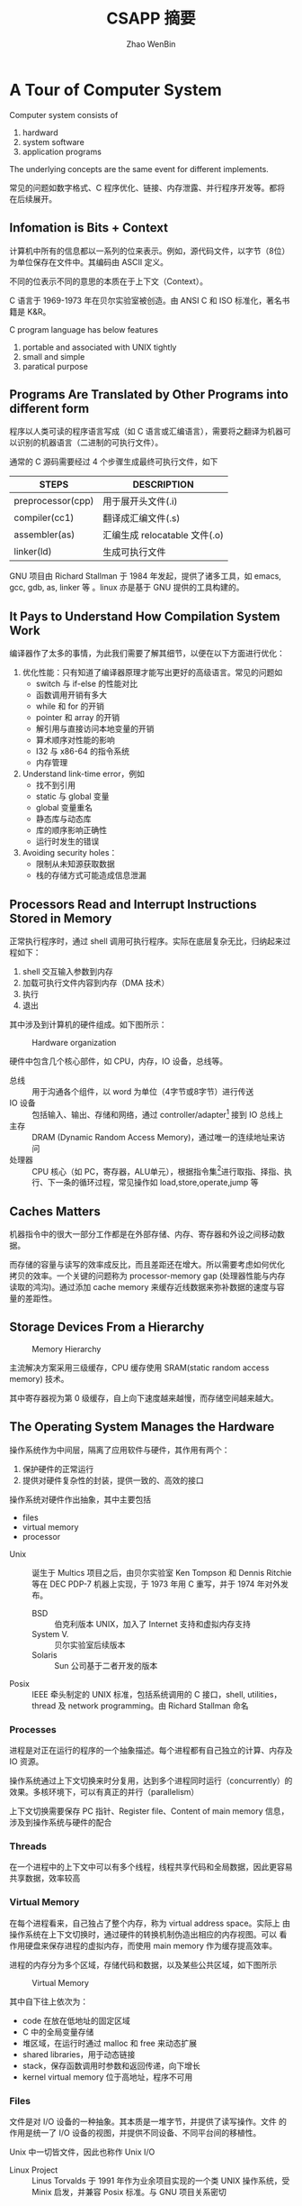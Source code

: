 #+TITLE: CSAPP 摘要
#+AUTHOR: Zhao WenBin
#+STATUS: 55/1078
#+OPTIONS: toc:2 H:4
#+HTML_HEAD: <link rel="stylesheet" type="text/css" href="style.css">

* A Tour of Computer System

Computer system consists of
1. hardward
2. system software
3. application programs

The underlying concepts are the same event for different implements.

常见的问题如数字格式、C 程序优化、链接、内存泄露、并行程序开发等。都将在后续展开。

** Infomation is Bits + Context

计算机中所有的信息都以一系列的位来表示。例如，源代码文件，以字节（8位）为单位保存在文件中。其编码由 ASCII 定义。

不同的位表示不同的意思的本质在于上下文（Context）。


#+BEGIN_aside
C 语言于 1969-1973 年在贝尔实验室被创造。由 ANSI C 和 ISO 标准化，著名书籍是 K&R。

C program language has below features
1. portable and associated with UNIX tightly
2. small and simple
3. paratical purpose
#+END_aside

** Programs Are Translated by Other Programs into different form

程序以人类可读的程序语言写成（如 C 语言或汇编语言），需要将之翻译为机器可以识别的机器语言（二进制的可执行文件）。

通常的 C 源码需要经过 4 个步骤生成最终可执行文件，如下

| STEPS             | DESCRIPTION                   |
|-------------------+-------------------------------|
| preprocessor(cpp) | 用于展开头文件(.i)            |
| compiler(cc1)     | 翻译成汇编文件(.s)            |
| assembler(as)     | 汇编生成 relocatable 文件(.o) |
| linker(ld)        | 生成可执行文件                |

#+BEGIN_aside
GNU 项目由 Richard Stallman 于 1984 年发起，提供了诸多工具，如 emacs, gcc, gdb, as, linker 等 。linux 亦是基于 GNU 提供的工具构建的。
#+END_aside


** It Pays to Understand How Compilation System Work

编译器作了太多的事情，为此我们需要了解其细节，以便在以下方面进行优化：

1. 优化性能：只有知道了编译器原理才能写出更好的高级语言。常见的问题如
   - switch 与 if-else 的性能对比
   - 函数调用开销有多大
   - while 和 for 的开销
   - pointer 和 array 的开销
   - 解引用与直接访问本地变量的开销
   - 算术顺序对性能的影响
   - I32 与 x86-64 的指令系统
   - 内存管理
2. Understand link-time error，例如
   - 找不到引用
   - static 与 global 变量
   - global 变量重名
   - 静态库与动态库
   - 库的顺序影响正确性
   - 运行时发生的错误
3. Avoiding security holes：
   - 限制从未知源获取数据
   - 栈的存储方式可能造成信息泄漏

** Processors Read and Interrupt Instructions Stored in Memory

正常执行程序时，通过 shell 调用可执行程序。实际在底层复杂无比，归纳起来过程如下：

1. shell 交互输入参数到内存
2. 加载可执行文件内容到内存（DMA 技术）
3. 执行
4. 退出 

其中涉及到计算机的硬件组成。如下图所示：

#+CAPTION: Hardware organization
[[./img/hardware-org.png]]

硬件中包含几个核心部件，如 CPU，内存，IO 设备，总线等。

- 总线 :: 用于沟通各个组件，以 word 为单位（4字节或8字节）进行传送
- IO 设备 :: 包括输入、输出、存储和网络，通过 controller/adapter[fn:1] 接到 IO 总线上
- 主存 :: DRAM (Dynamic Random Access Memory)，通过唯一的连续地址来访问
- 处理器 :: CPU 核心（如 PC，寄存器，ALU单元），根据指令集[fn:2]进行取指、择指、执行、下一条的循环过程，常见操作如 load,store,operate,jump 等

** Caches Matters

机器指令中的很大一部分工作都是在外部存储、内存、寄存器和外设之间移动数据。

而存储的容量与读写的效率成反比，而且差距还在增大。所以需要考虑如何优化
拷贝的效率。一个关键的问题称为 processor-memory gap (处理器性能与内存
读取的鸿沟)。通过添加 cache memory 来缓存近线数据来弥补数据的速度与容
量的差距性。

** Storage Devices From a Hierarchy

#+CAPTION: Memory Hierarchy
[[file:img/memory-hierarchy.png]]

主流解决方案采用三级缓存，CPU 缓存使用 SRAM(static random access memory) 技术。

其中寄存器视为第 0 级缓存，自上向下速度越来越慢，而存储空间越来越大。

** The Operating System Manages the Hardware

操作系统作为中间层，隔离了应用软件与硬件，其作用有两个：

1. 保护硬件的正常运行
2. 提供对硬件复杂性的封装，提供一致的、高效的接口

操作系统对硬件作出抽象，其中主要包括

- files
- virtual memory
- processor

#+BEGIN_aside
- Unix :: 诞生于 Multics 项目之后，由贝尔实验室 Ken Tompson 和 Dennis Ritchie 等在 DEC PDP-7 机器上实现，于 1973 年用 C 重写，并于 1974 年对外发布。
  + BSD :: 伯克利版本 UNIX，加入了 Internet 支持和虚拟内存支持
  + System V. :: 贝尔实验室后续版本
  + Solaris :: Sun 公司基于二者开发的版本
- Posix :: IEEE 牵头制定的 UNIX 标准，包括系统调用的 C 接口，shell, utilities，thread 及 network programming。由 Richard Stallman 命名
#+END_aside

*** Processes

进程是对正在运行的程序的一个抽象描述。每个进程都有自己独立的计算、内存及 IO 资源。

操作系统通过上下文切换来时分复用，达到多个进程同时运行（concurrently）的效果。多核环境下，可以有真正的并行（parallelism）

上下文切换需要保存 PC 指针、Register file、Content of main memory 信息，涉及到操作系统与硬件的配合

*** Threads

在一个进程中的上下文中可以有多个线程，线程共享代码和全局数据，因此更容易共享数据，效率较高

*** Virtual Memory

在每个进程看来，自己独占了整个内存，称为 virtual address space。实际上
由操作系统在上下文切换时，通过硬件的转换机制伪造出相应的内存视图。可以
看作用硬盘来保存进程的虚拟内存，而使用 main memory 作为缓存提高效率。

进程的内存分为多个区域，存储代码和数据，以及某些公共区域，如下图所示

#+CAPTION: Virtual Memory
[[file:img/virutal-memory.png]]

其中自下往上依次为：
- code 在放在低地址的固定区域
- C 中的全局变量存储
- 堆区域，在运行时通过 malloc 和 free 来动态扩展
- shared libraries，用于动态链接
- stack，保存函数调用时参数和返回传递，向下增长
- kernel virtual memory 位于高地址，程序不可用

*** Files

文件是对 I/O 设备的一种抽象。其本质是一堆字节，并提供了读写操作。文件
的作用是统一了 I/O 设备的视图，并提供不同设备、不同平台间的移植性。

Unix 中一切皆文件，因此也称作 Unix I/O

#+BEGIN_aside
- Linux Project :: Linus Torvalds 于 1991 年作为业余项目实现的一个类 UNIX 操作系统，受 Minix 启发，并兼容 Posix 标准。与 GNU 项目关系密切
#+END_aside

** System Communicate with Other System Using Network

计算机系统并不只是以单机运行的。越来越多的价值从互联之中发掘。计算机通过网络与其它计算机交换数据，网络也是一种 I/O 设备

** Important Themes
*** Concurrency and Parallelism

There are two simliar concepts about multiple execution implement ways
- Concurrency :: To do more at the same time
- Parallelism :: To do more and also fast at the same time

There're 3 levels of parallelism abstract
1. Thread Level
2. Instruction Level
3. SIMD Level

**** Thread Parallelism

Each Process can have multiple control flows. Operation System
switch between threads (by backup and restore its context) rapidly
in time shared manner to simulate parallel executions.

The origin aims of multiple threads is for the benefits of :
- Multiple users
- Single user with multiple tasks

In the early days, the *uniprocessor system*'s multiple threads are
just simulation for parallelism. The later *multiprocessor system* can
run threads in real parallel manners.  

There are 2 technologies in multiple processors system:
- multiple cores :: each core has its own L1/L2 cache and resides in the same chip
- hyperthreading :: each CPU has multiple copies of register and
                    hardwares, can execute multiple tasks at same time

Parallelism can be benefit for improve performances in aspects:
1. real multiple tasks
2. need new methods to program that can dig out the advantages of multiprocessor

**** Instruction Parallelism

The most famous method is *pipeline* which execute instruction's setps
in parrel and improve the performance faster than execute instruction
for the whole cycles.

The technology to execution rates if faster than one instruction per
cycle is called *superscalar*

**** SIMD Parallelism

- SIMD is short for Single Instruction Multiple Data.
- Mostly used to speed up image, sound, video procses.
- Need language (data type) and compiler supports.

*** The Importance of Abstraction of Computer System

*Abstraction* is one of the most important concept in Computer Science.

The import abstractions are:
- API :: prototype which user doesn't need to delve into details
- Program Language :: Abstraction concept like class, function
- ISA (Instruction Set Architecture) :: Abstraction of sequential
     execution model for hardware implements (Different hardware can
     have different implement but share the machine code)
- File :: Abstraction of I/O
- Virtual Memory :: Abstraction Linear memory for program
- Process :: Abstraction of a running program
- Virtual Machine :: Abstraction of computer hardware

* Representing and Manipulating Informations

** Overview

Computer information is represented in binary mode. The reason to
express information with 2-vlaue bits is because its readily be
represented, stored and transmitted.

We group bits and apply rules to interprete them for given meaning of
bit pattern. That is called Data Type.

The reasons why we programmers should dive deep into the
representation of data are listed below:
1. write correct and portable program for different platforms
2. improve performance
3. security cause
4. understand machine-level program

Different types of number has three representations
1. unsigned integer
2. signed integer
3. floating-point

For integer representations, it can be encoded for a comparatively
small range of values, but do so precisely. While floating-point
representations can encode a wide range of values, but only
approximately.

Here's an example to show why we should be careful for the
representation of data (floating-point arithmetic doesn't conform the
association rule):

#+BEGIN_SRC c
  (3.14 + 1e20) - 1e20            /* 0.0 */
  3.14 + (1e20 - 1e20)            /* 3.14 */
#+END_SRC


*** C standard                                                            :c:

For GNU c compiler
1. =--ansi= or =--std=c89=: ANSI C(1989)/ISO C99(1990)
2. =--std=gnu89=: GNU extends for ANSI C
3. =--std=c99=: ISO C99(1999)
4. =--std=gnu99=: GNU extends for ISO C99

** Information Storage

We use *bytes* as the unit of memory which is consisted by 8 bits.

The virtual memory that program visits can be regarded as an array of
bytes. Each bytes is indexed by *address*. Underlying the virtual
memroy, it's made up of RAM, disk storage, special hardware, OS and
provides the program with what appears to be a monolithic bytes array.

~Pointer = Address + DataType~ 

Actually, C compiler maintains pointer's type information, the
machine-level program it generates has no information about data
types.

Pointer are the central feature of C:
1. can be used to refer elements of data structure
2. combine value and type (provide flexible in program language)

*** Hexadecimal Notation

Because of the representation in binary notation is too tedious. It's
convinent to use hexadecimal notation to represent integer (such as
=0xFA1D37BB=)

It's necessary to know how to convert among binary, decimal and
hexadecimal:
- hex to bin :: expand each hexadecimal to 4 bits binary
- bin to hex :: split into groups of 4 bits (make the leftmost group
                be the one with fewer than 4bits and padding with
                leading zeros)
- hex to dec :: multiplication methods
- dec to hex :: division methods

Some useful conversion or notation list below:
| 2^7 | 128 |
| 2^8 | 256 |
| 2^10 | 1024 |
| 2^16 | 65536 |

And $2^n$ in binary notation is a string starts with 1 followed by n
zero.

*** Words

Bytes group to word. It's the nominal size of integer and pointer
data.

The word is used to express virtual address. For 32bit platform, the
memory address is in range from 0 to $2^32-1$ (4G bytes).

The 64bit platform extends the max available memory address to
$2^64-1$.

*** Data Sizes

The typeical data sizes (in C language) shows in the table below:
| data type | 32 bit | 64 bit | note                                                                 |
|-----------+--------+--------+----------------------------------------------------------------------|
| char      |      1 |      1 |                                                                      |
| short int |      2 |      2 |                                                                      |
| int       |      4 |      4 |                                                                      |
| long int  |      4 |      8 | the main different between 32bit and 64bit platforms                 |
| long long |      8 |      8 | defined in ISO C99 standard. supported by compiler in 32bit platform |
| char*     |      4 |      8 | word size of platform                                                |
| float     |      4 |      4 |                                                                      |
| double    |      8 |      8 |                                                                      |

The real data sizes depends on both the machine and the compiler.

It's very important to write portable code which is insentitive to the
exact sizes of different data types.

For example, in history, =int= can be used to store a pointer in 32bit
platform. But it's a fault error in 64bit platform.

** Integer Representations

** Integer Arithmetic

** Floating Point 

* TODO [2/12] Machine-Level Representation of Programs

A compiler generates machine code through a series of stage, based on

- the rules of the programming language, 
- the instruction set of the target machine, 
- the conventions followed by the operating system.

Stages of compile with GCC

1. generate assembly code
2. assembler: generate machine code
3. linker: generate the executable machine code


With the compiler

1. program in a higher level
2. detect many program errors and make sure we reference and manipulate data in consistent ways
3. optimize the generated code
4. cross multiple platform and machine

Why should we learn machine code?

- being able to read and understand it is an important skill for serious programmers
- understand the optimizations capabilities and analyze the underlying inefficiencies in the code
- understand the data share in multiple threads and other machine-code level hidden by the program language
- understand how the vulnerabilities arise and how to guard against them

(与汉语识繁用简同理)


Key knowledge

- relation between C, assembly code, and machine code
- representation and manipulation of data
- implementation of control: if, while, switch
- implementation of procedures, including how the program maintains a run-time stack, as well as storage for local variables
- implementation of data structures: structure , unions, arrays
- the problems of out-of-bounds memory reference
- buffer overflow attacks
- GDB debugger

** DONE A Historical Perspective

x86 CPU series

- 8086 :: 1978, 29K transistor, 16-bit microprocessors. 8088 is a variant of the 8086 with an 8-bit external bus. Used
          as the CPU of the MS-DOS operating system. 1980, Intel introduced 8087 floating-point coprocessor
- 80286 :: 1982, 134K transistor. Formed the basis of the IBM PC-AT PC
- i386 :: 1985, 275K, 32-bits. Added the flat addressing model, could fully support a Unix operating system
- i486 :: 1989: 1.2M transistor, integrated the floating-point unit
- Pentium :: 1993, 3.1M transistor
- PentiumPro :: 1995, 5.5M transistor, add P6 microarchitecture
- Pentium/MMX :: 1997, 4.5M transistor, add intructions to manipulate vector of integers
- Pentium II :: 1997, 7M transistor
- Pentium III :: 1999, 8.2M transistor, Introduce SSE (manipulate vectors of integer or floating-point data)
- Pentium 4 :: 2000, 42M transistor, extended SSE to SSE2
- Pentium 4E :: 2004, 125M transistor, add hyperthreading and EM64T (x84-64)
- Core 2 :: 2006, 291M transistor, fist multi-core Intel microprocessor
- Core i7, Nehalem :: 2008, 781M transistor
- Core i7, Sandy Bridge :: 2011, 1.17G transistor, introduced AVX
- Core i7, Haswell :: 2013, 1.4G transistor, extended AVX to AVX2


Terms

- IA32 :: Intel Architecture 32-bit
- Intel64 :: the 64-bit extension to IA32, refer to as x86-64


#+BEGIN_ASIDE
Moore's Law

The number of transistors doubles about every 26 months.
#+END_ASIDE


** DONE Program Encodings

#+BEGIN_SRC sh
  > gcc -Og -o p p1.c p2.c
#+END_SRC

=-Og= instructs the compiler to apply a level of optimization that yields machine code that follows the overall structure
of the origin C code.

Sequence of programs to turn the source code into executable code
1. preprocessor expand macros
2. compiler generate assembly-code version (.s)
3. assembler converts the assembly code into binary object-code (.o)
4. linker merges object-code files along with code implementing library function, generate the executable code file

*** Machine-Level Code

1. ISA (instruction set architecture) define the format and behavior of a machine-level program
2. virtual address provides a memory model 

Assembly-code representation is very close to machine code but in a more readable textual format.

C programmer cannot see some processor state, such as
- program counter (PC, %rip in x6464)
- 16 named register file
- condition code registers: used to implement conditional changes in the control or data flow
- set of registers hold integer or floating-point value

Machine-level code doesn't have data types (integer, unsigned integer, pointer, string, array or structure) but a
contiguous collections of bytes.

64-bit CPU can address up to $2^48$ (64 TB) memory

*** Code Examples 

Command lines 
- Generate assembly code with =gcc -Og -S mstore.c=
- Compile and assemble the code with =gcc -Og -c mstore.c=
- Inspect the object file (disassemblers): =objdump -d mstroe.o=
- Generate an executable program =gcc -Og -o prog main.c mstore.c=

Note:

- x86-64 instructions can range in length from 1 to 15 bytes
- Linker shifts the location of code to a different range of addresses
- Linker insert the real function address
- The generated =mstore.s= have directive beginning with "." to guide the assembler and linker

#+BEGIN_ASIDE
ATT vs Intel assembly-code format

GNU tools use AT&T format, use =gcc -Og -S -masm=intel mstore.c= to generate Intel format.

The differences are

- Intel code omits the size designation suffixes (for example using =push= other than =pushq=)
- Intel code omits the '%' character in front of register names, using =rbx= instead of =%rbx=
- Intel code has a different way to describe location in memory, using =QWORD PTR [rbx]= rather than =(%rbx)=
- Instructions with multiple operands list them in the reverse order

#+END_ASIDE

** TODO Data Formats

** TODO Accessing Information

** TODO Arithmetic and Logical Operations

** TODO Control

** TODO Procedures

** TODO Array Allocation and Access

** TODO Heterogeneous Data Structures

** TODO Combining Control and Data in Machine-Level Programs

** TODO Floating-Point Code

** TODO Summary

* [1/7] TODO 处理器体系结构

** DONE 概述

处理器操作如基本指令控制，指令(instruction) 被编码成一个或多个字节。
不同的处理器有自己的一套指令集和编码格式，称为 ISA （instruction-set architecture）

ISA 提供了一个抽象层，编译器开发者需要与之打交道。
IA32 是一个比较大众的 ISA，被多家厂商使用与支持。

实际的硬件实现又与 ISA 模型有很大不同。处理器可能使用流水线技术，并行地处理多条指令，以提高性能。
但对于使用者来说，仍然感觉到指令是在被顺序执行的。

*** 为什么要关心处理器的设计

- 有趣，处理器包含了很多工程上的巧妙设计，反映如何用简单的方法来解决复杂的问题
- 有助于理解计算机体系
- 嵌入式系统
- 假如你刚好从事这个行业

*** TODO Y86

本书为了介绍 I32 （也称为 X86）而简化的一种处理器结构。
并讲解从 sequence processor 如何进化成为 pipelined processor



** [2/6] TODO The Y86 Instruction Set Architecture

*** DONE Programmer-Visible State

一些可以被开发人员（汇编开发者或编译器开发者）访问的对象，包括

- program register :: %eax, %ecx, %edx, %ebx, %esi, %edi, %esp, %ebp (其中 %esp 为栈指针)
- condition code :: 逻辑运算结果，包括三个位 ZF, SF, OF
- PC :: 指向下一条指令
- Program Status Word :: 记录异常信息
- Memory :: a large array of bytes

**** TODO figure 4.1

*** DONE Y86 Instructions

精简后的指令有

- halt :: 停止
- nop :: 空
- mov :: 有四种（针对内存、寄存器、立即数），包括 rrmovl, irmovl, rmmovl, mrmovl
- op :: 四种计算：addl, subl, andl, xorl，只能针对寄存器
- jump :: 七种，根据 condition code 来跳转，包括 jmp, jle, jl, je, jne, jge, jg
- condition move :: 六种，包括 cmovle, cmovl, cmove, cmovne, cmovge, cmovg
- call :: 压栈，并跳转到新函数
- ret :: 从函数中返回
- pushl :: 压栈
- popl :: 弹栈

**** TODO figure 4.2


*** TODO Instruction Encoding

*** TODO Y86 Exception

*** TODO Y86 Programs

*** TODO Some Y86 Instruction Details

** TODO Logic Design and the Hardware Control Language HCL

** TODO Sequential Y86 Implementations

** TODO General Principles of Pipelining

** TODO Pipelined Y86 Implementations

** TODO Summary

* [0/0] The Memory Hierarchy

Simple mode of a computer
1. CPU executes instructions
2. memory system is a linear array of bytes
3. CPU can access each memory location in a constant amount of time


In practice, a _memory system_ is a hieararchy of storage devices with
- different capacities
- costs
- access times


Here's the list of memory devices with speed from fast to slow

| device       | CPU cycle to read |
|--------------+-------------------|
| CPU register |                 0 |
| Cache memory |              1-30 |
| Main memory  |            50-200 |
| Disk         |             10^10 |


#+begin_quote
The overall effect is a large pool of memory that costs as much as the
cheap storage near the bottom of the hierarchy, but that serves data
to programs at the rate of the fast storage near the top of the hierarchy.
#+end_quote


**locality** : programs with good locality tend to access more data
items from the upper levels of the memory hierarchy than programs with
poor locality, and thus run faster.


Topics of this chapter
- Basic storage technologies
  - SRAM
  - DRAM
  - ROM
  - rotating and solid state disks
- cache memory as staging area between CPU and main memory
- analyze locality, how to improve the locality in your programs
- "memory mountain"

** TODO [0/4] Storage Techonologies
*** TODO [4/7] Random-Access Memory

Two varieties
1. static (faster and expensive, used for cache memory, both on/off CPU cihp)
2. dynamic (main memory, frame buffer of graphic display)
   
**** DONE Static RAM

- 6-transistor circuit for each cell
- bistable: only two types of voltage configurations, or *state*
- retain its value indefinitely, as long as it is kept powered

**** DONE Dynamic RAM

- store bit as charge on a capacitor with a single access transistor
- very sensitive to any disturbance (exposure to light rays will cause change)
- current leakage, OS need to refresh every bit of memory

**** DONE Conventional DRAMs

supercell
- cells are partitioned into d supercells
- each supercell has w DRAM cells
- supercells are organized as a rectangular array with r rows and c columns

memory controller communicate with DRAM chip to get/put w bits at one time
1. 8bit data wire
2. 2bit addr wire

#+CAPTION: reading the contents of a DRAM supercell
[[./img/read-dram-supercell.png]]

**** DONE Memory Modules

DRAM chips are packaged in memory modules that can be plug into motherboard.

There are two types of interface
1. DIMM (dual inline memory module) 168-pin, transfer in 64-bit chunk
2. SIMM (single inline memory module) 72-pin, transfer in 32-bit chunk

#+CAPTION: read via memory module
[[./img/memory-module.png]]

In above figure,
- 8 DRAM chips, each has 8M storage
- each supercell store 1 byte of main memory
- bytes from same position (i,j) of every chip build into a doubleword (64-bits)
- memory controller communicate with 8 DRAM chips and return 64-bit doubleword to CPU


***** Practice Problem 6.1 (?)

| Organization |    r | c | $b_r$ | $b_c$ | $max(b_r, b_c)$ |
|--------------+------+---+-------+-------+-----------------|
|         16x1 |   16 | 1 |     4 |     1 |               4 |
|         16x4 |   16 | 4 |     4 |     2 |               4 |
|        128x8 |  128 | 8 |     7 |     3 |               7 |
|        512x4 |  512 | 4 |     9 |     2 |               9 |
|       1024x4 | 1024 | 4 |    10 |     2 |              10 |

**** TODO Enhanced DRAMs

**** TODO Nonvolatile Memory

**** TODO Accessing Main Memory




*** TODO Disk Storage
*** TODO Solid State Disks
*** TODO Storage Technology Trends
** TODO Locality
** TODO The Memory Hierarchy
** TODO Cache Memories
** TODO Writing Cache-friendly Code
** TODO Putting it Together: The Imp[act of Caches on Program Performance
** TODO Summary
* [8/13] Virtual Memory

** DONE Overview

与 CPU 共享不同，CPU 共享最多因为进程数增大而变慢。内存共享可能会有其它问题
1. 某些进程得不到需要的内存
2. 内存内容被破坏

Modern systems provide an abstraction of main memory known as /virtual memory/ (VM).

Virtual memory is an elegant interaction to provide each process with a address space that is
- large
- uniform
- private 

The aspects to interact with are
- hardware exception
- hardware address translation
- main memory
- disk file (swap)
- kernel software 

Virtual memory provides 3 important capabilities:
- swap :: use main memory effciently by treating it as a cache for an
          address space stored on disk, keeping only the active areas
          in main memory and transferring data back and forth between
          disk and memory as needed
- flat address :: it simplifies memory management by providing each
                  process with a uniform address space
- isolation :: it protects the address space of each process from
               corruption by other processes

*** Why would a programmer need to understand it?

- central :: pervades all levels of computer systems: hardware
             exception, assemblers, linkers, loaders, shared objects,
             files and processes
- powerful :: =malloc=, =mmap=, share memory with other processes
- dangerous :: segmentation fault or protection fault

*** Two angles to learn virtual memory

1. how does it work
2. how it is used and managed by application

** DONE Physical and Virtual Addressing

- PA (physical address) :: is organized as an array of M contiguous
     byte-size cells.
- VA (virtual address) :: is converted to the appropriate physical
     address before being sent to main memory.
- MMU (Memory management unit) :: using a lookup table stored in main
     memory, whose contents are managed by the operating system, to
     perform the address transferring

** DONE Address Spaces

/linear address space/ is the consecutive address space that is
represented with the number of bits (32-bit or 64-bit).

Each data object, represented with several bytes, has the address
attribute. Each object can have multiple independent addresses, each
chosen from a different address space. (?)

| VA bits | Number of VA | Largest possible virtual address |
|---------+--------------+----------------------------------|
|       4 | 16           | 15                               |
|      14 | 16K          | 16K-1                            |
|      24 | 16M          | 16M-1                            |
|      46 | 64T          | 64T-1                            |
|      54 | 16P          | 16P-1                            |

** DONE VM as a Tool for Caching

Cache the contiguous addressed disk space into virtual memory in unit of fix sized block:
- /virtual pages/ (VPs) :: for virtual memory
- /physical pages/ (PPs) :: for physical memory, also referered as /page frames/

Virtual pages is partitioned into 3 disjoint subsets:
- Unallocated :: pages have not yet been allocated by VM system (has no data associated with)
- Cached :: cached in physical memory
- UnCached :: allocated pages that are not cached in physical memory (only in disk)

By the cache meachanism, system can provide larger virtual address space that the available physical address.

#+CAPTION: VM as Cache
[[./img/9.3.vp-pp-mapping.jpg]]

*** DRAM Cache Organization

**** Term

- *SRAM* cache denotes the L1, L2, and L3 cache memories between the CPU and main memory. 
- *DRAM* cache to denote the VM system's cache that caches virtual pages in main memory.

**** Compare

DRAM is important because of
1. read from disk is too slow (about 100,000 slower than a DRAM)
2. read the first byte from a disk sector is about 100,000 times slower than reading successive bytes in the sector

The bottom line is that the organization of the DRAM cache is driven entirely by the enormous cost of misses.

*** Page Tables

Determine 
- which *physical page* it is cached in if a *virtual page* is cached
- Or the data is stored on disk
  + determine where it is stored
  + select a victim page in physical memory
  + copy the virtual page from disk to DRAM, replacing the victim page

These capabilites are provided by
1. *MMU* (hardware) for address translating: read the mapping rules from *page table*
2. *page table*: OS maintain a data structure in physical memory that maps virtual pages to physical pages

#+CAPTION: Page Table
[[./img/page-table.png]]

In the figure above:
- PTE (/page table entries/): is the element type of page table, contains =valid= and =address= fields
- each page in VA space has a PTE at a *fixed offset* in the page table

| Valid | Address | Description                                                         |
|-------+---------+---------------------------------------------------------------------|
|     1 | addr    | virtual page is currently cached in physical address `addr` in DRAM |
|     0 | null    | unallocated                                                         |
|     0 | addr    | address points to the start of the virtual page on disk             | 


**** Practice Problem 9.2

determine the number of PTEs that are needed for the following
combinations of virtual address size (n) and page size (P):

#+BEGIN_SRC 
nPTEs = (1<<n) / P
#+END_SRC

|  n | $P = 2^p$ | Number of PTEs |
|----+-----------+----------------|
| 12 | 1K        |              4 |
| 16 | 16K       |              4 |
| 24 | 2M        |              8 |
| 36 | 1G        |             64 |

*** Page Hits

When visiting the cached virtual page, the MMU will translate the
address to the real address in physical memory.

*** Page Faults

/page fault/: a virtual page cache miss happened when MMU is trying to get the physical memory.

A /page fault exception/ will invoke the handler in kernel to select a victim page and
+ copy to disk if another virtual page (VPx) mapped to this PP (PPx) and has been modified
+ disassociate the PTE for VPx (uncached)
+ copy the disk cache to PPx in memory
+ update PTE this VP
+ return from handler
+ restarts the faulting instruction

The virtual memory block is also known as /pages/. The activity of
transferring a page between disk and memory is known as /swapping/ or
/paging/. Pages are /swapped in (paged in)/ from disk to DRAM, and
/swapped out (paged out)/ from DRAM to disk. The strategy of waiting
until the last moment to swap in a page, when a miss occurs, is known
as /demand paging/.

*** Allocating Page

After previous PP being swapped out, its VPE now points to a block located on disk.

*** Locality to the Rescue Again

Virtual memory's performance is benefited by the /locality/. The
principle of locality promises that at any point in time they will
tend to work on a smaller set of /active pages/ known as the /working
set/ or /resident set/.

Terms /thrashing/ means pages are swapped in and out continuously.

In Linux, we can use =getrusage= (get resource usgae) API to check the
page faults ratio of a process (or process group). See
=rusage.ru_majflt= field in =man 2 getrusage=.

** DONE VM as a Tool for Memory Management

By using seperated page tables, OS can provide sepearte virtual address space for each process.
Notice that multiple virtual pages can be mapped to the same shared physical page.
#+CAPTION: VM for memory management
[[./img/multiple-page-table.png]]

The combination of demand paging and separate virtual address spaces
has a profound impact on the way that memory is used and managed in a
system:
- simplifying linking :: each process can use the same basic format
     (layout of segments) for its memory image
- simplifying loading :: allocate virtual pages for code and data
     segments, and marks them as uncached, and points their PET to the
     location object files (load segment as needed). See also =mmap=
- simplifying sharing :: map private virtual pages to disjoint
     physical pages. And share common library, such as =printf=,
     between different processes (share the same physical pages)
- simplifying memory allocation :: the virtual memory allocated by
     =malloc= can scatter randomly in physical memory

** DONE VM as a Tool for Memory Protection

MMU provides access control by read the PTE's permission bits. Any
violation will trigger a general *protection fault* and get a
=SIGSEGV= signal in the offending process (the notorious *segmentation
fault* error)

| Bit Name | Description                                                   |
|----------+---------------------------------------------------------------|
| SUP      | Supervisor: must be running in kernel mode to access the page |
| READ     | read permission to the page                                   |
| WRITE    | write permission to the page                                  |

** DONE Address Translation
*** Overview

The page size (P bytes) is same in virtual space and physical space.
Virtual space may be smaller, or equal, or larger than physical
address space.

Address translation is a mapping between the element of an N-element
virtual address space (VAS) and an M-element physical address space (PAS)
$$ MAP: {VAS} \rightarrow  {PAS} \cup \emptyset $$

A /page fault/ exception will be triggered if the data at virtual addr
is not present in physical memory.

**** Terms of virtual address

| symbol | description                 |
|--------+-----------------------------|
| VPO    | virtual page offset (bytes) |
| VPN    | virtual page number         |
| TLBI   | TLB index                   |
| TLBT   | TLB tag                     |
| TLB    | table base register         |

**** Terms of physical address

| symbol | description                    |
|--------+--------------------------------|
| PPO    | physical page offset (bytes)   |
| PPN    | physical page number           |
| CO     | byte offset within cache block |
| CI     | cache index                    |
| CT     | cache tag                      |

**** Address Translation

/page table base register/ (PTBR) in CPU points to current page table.

An virtual address is constructed with two parts:
1. /p/-bit /virtual page offset/ (VPO)
2. /(n-p)/-bit /virtual page number/ (VPN)

MMU use the VPN to select the appropriate PTE (pointed by PTBR) and
get the /physical page number/ (PPN). Then calculate the real physical
address by add the offset (VPO/PPO) to the physical base address.

#+CAPTION: Address translation with a page table
[[./img/address-translation.png]]


**** page hit

The page hit steps are
1. CPU generate a VA and send it to the MMU
2. MMU generate the PTE address and requests it from the cache/main memory
3. The cache/main memory returns the PTE to the MMU
4. The MMU constructs the physical address and sends it to the cache/main memory
5. The cache/main memory returns the requested data word to the processor.

#+CAPTION: Page hit
[[./img/page-hit.png]]

**** page fault

The page fault is handled by operating system kernel
1. CPU generate a VA and send it to the MMU
2. MMU generate the PTE address and requests it from the cache/main memory
3. MMU triggers an exception if the valid bit in the PTE is zero and
   transfer control in the CPU to a page fault exception handler
4. The fault handler identifies a victim page in physical memory, and
   if that page has been modified, pages it out to disk.
5. The fault handler pages in the new page and update the PTE in memory.
6. The fault handler returns to the origin process, causing the
   faulting instruction to be restarted.
7. back to the page hit steps.

#+CAPTION: Page fault
[[./img/page-fault.png]]

**** Practice Problem 9.3

Given a 64-bit virtual address space and a 32-bit physical address,
determine the number of bits in the VPN, VPO, PPN and PPO for each
page size P:

| P    | VPN | VPO | PPN | PPO |
|------+-----+-----+-----+-----|
| 1KB  |  54 |  10 |  22 |  10 |
| 2KB  |  53 |  11 |  21 |  11 |
| 4KB  |  52 |  12 |  20 |  12 |
| 16KB |  50 |  14 |  18 |  14 |

*** Integrating Caches and VM

SRAM caches DRAM which can be access via either virtual or physical
addresses.

Most systems opt for physical addressing
- straightforward for multiple processes to have blocks in the cache at the same time
- share blocks from the same virtual pages
- doesn't have to deal with protection issues

The main idea is that the address translation occurs before the cache lookup

#+CAPTION: Integrating VM with a physically addressed cache
[[./img/vm-with-pa-cache.png]]

*** Speeding Up Address Translation with a TLB

PTE table is also placed in memory. In the worst case, MMU requires an
additional fetch from memory, at a cost of tens to hundreds of cycles.

Many systems include a small cache of PTEs in the MMU called a
/translation lookaside buffer/ (TLB).

TLB is a small, virtually addressed cache where each line holds a
block consisting of a single PTE.

#+CAPTION: Components of a VA to access the TLB
[[./img/va-tlb.png]]

VPN is consist by /TLB index/ and /TLB tag/
- /TLB index/ consists of the /t/ least significant bits of the VPN 'cause TLB has $T=2^t$ sets
- /TLB tag/ consists of the remaining bits in the VPN.

#+CAPTION: Address Translation with a TLB
[[./img/tlb-hit-and-miss.png]]

The steps of speeding up address access with TLB are
1. CPU generate VA
2. MMU fetch the appropriate PTE from the TLB (or fetches from L1 cache if TLB is missing and caches it to TLB)
3. MMU translate the VA to PA and send it to the cache/main memory
4. The cache/main memory returns the requested data word to the CPU


*** Multi-Level Page Tables

For 32-bit address space, 4KB page and a 4-byte PTE
- there will be $(1 << 32) / (1 << 12)= 1M$ pages
- we need a 4 MB page table resident in memory at all times

The common approach for compacting the page table is to use a
*hierarchy of page tables* instead. For example, we can build 
a two-level page table hierarchy for VA space

#+CAPTION: Two-level page table hierarchy
[[./img/two-level-page-table-hierarchy.png]]

split the 4 MB PTE into two level
- level 1 (contains 1K PTE) :: map to a page which contain 1K PTE
- level 2 (contains 1K PTE) :: map to a page of virtual memory

If the chunk /i/ of level 2 is all unallocated, then level 1 PTE /i/
is null.

This scheme reduces memory requirements in two ways
1. if a PTE in level 1 table is null, then the corresponding level 2 page table does not even have to exist
2. only level 1 table (4 KB) need to be in main memory at all times.

Figure below summarizes address translation with a /k-level/ page table hierarchy:
#+CAPTION: Address translation with a k-level page table
[[./img/address-translation-with-k-level-page-table.png]]
- Virtual address is partitioned into /k/ VPNs and a VPO
- each VPN i is an index into a page table at level /i/
- each PTE in a level /j/ table points to the base of some page table at level $j + 1$
- each PTE in a level /k/ (at last VPN) table contains either the PPN of some physical page or the address of a disk block
- MMU must access /k/ PTEs before it can determine the PPN
- PPO is identical to the VPO

Accessing /k/ PTEs may seem expensive and impractical at first glance. However,
the TLB comes to the rescue here by caching PTEs from the page tables at the 
different levels. In practice, address translation with multi-level page tables is 
not significantly slower than with single-level page tables.

*** Putting It Together: End-to-End Address Translation

Concrete example of end-to-end address translation with a TLB and L1 d-cache.

| Item             | Specification                                                  |
|------------------+----------------------------------------------------------------|
| virtual address  | n = 14                                                         |
| physical address | m = 12                                                         |
| page size        | P = 64                                                         |
| TLB              | 4-way set (2-bit TLBI) associative with 16 total entries[fn:3] |
| L1 d-cache       | 4-byte line size and 16 total sets                             |

Design of VPN/PPN/VPO/PPO:
#+CAPTION: Addressing for small memory system
[[./img/addressing-for-small-memory-system.png]]
- the low-order 6 bits of the VA and PA serve as the VPO and PPO
- the high-order 8 bits of the virtual address serve as the VPN
- the high-order 6 bits of the physical address serve as the PPN

Design of the TLB
- the high-order 6 bits of the VPN serve as TLBT
- the low-order 2 bits of the VPN serve as TLBI
- TLB can cache 4 x 4 entries at most

Desgin of the page table
- 256 page table entries
- these VPNs are not part of the page table and not stored in memory

Desgin of the Cache
- low-order 2 bits serve as offset (CO)
- next 4 bits serve as the set index (CI)
- remaining 6 bits serve as the tag (CT)

If the resulting PTE is invalid, then there is a page fault and the
kernel must page in the appropriate page and return the load
instruction.

**** Notes

14bit 的虚拟地址空间，寻址范围为 16KB；12 bit 物理地址空间，寻址范围为
4KB。页大小为 64B ($2^6$），所以 VPO 和 PPO 均为 6 字节。VPN 为 8 字节，
对应于 256 个PTE。

当不使用 TLB 和 L1-D 缓存时，MMU 在 PTE 中寻找第 i 个表顶，
找出对应的 PPN 地址。根据 $(PPN << 6) | PPO$ 得到最终的物理地址。

TLB 中缓存的 16 个 TLE 条目。其中每种 TLBI 缓存四条，实际每种 TLBI 中有 64 条 TLBT。
MMU 首先查询是否在 TLB 中有对应在 (TLBI, TLBT) 缓存，如果存在，则直接得到 PPN 地址，
否则需要在 PTE 表中进行查询，并将结构写入 TLB 缓存中。

物理地址长度为 12, L1-D 缓存中最多可以保存 16 个 4 字节的物理地址数据。
取物理地址的最低两位为偏移量(CO)，次四位为索引（CI）指向 L1-D 的十六个元素，
高 6 位内容作为比较内容。

#+BEGIN_SRC go
  type TLE struct {
     Tag   bit6
     Valid bool
     PPN   bit6
  }

  type L1CacheEntry struct {
     Tag   bit6
     Valid bool
     Bytes [4]byte
  }

  var L1Cache [16]L1CacheEntry

  // TLB caches 16 of TLEs which can be looked up by the TLBI and TLBT
  var TLB [4]map[bit6]TLE

  func AddressTranslateWithTLB(va bit14) (pa bit12) {
    VPO := va & 0x3F
    VPN := va >> 6
    TLBI := VPN & 0x11            // [0,4)
    TLBT := VPN >> 2              // [0,32)
    // tlb hit
    if tle, ok := TLB[TLBI][TLBT]; ok {
      return (tle.PPN << 6) | VPO
    } else {
      pa := AddressTranslate(va)
      CacheInTLB(pa, va)
      return pa
    }
  }

  func ReadPAByteWithCache(pa bit12) byte{
    CO := (pa & 0x11)             // 2bit
    CI := ((pa >> 2) & 0x0F)      // 4bit
    CT := (pa >> 6)               // 6bit
    entry := L1Cache[CI]
    // cache hit
    if entry.Valid && entry.Tag == CT {
      return entry.Bytes[CO]
    } else {
      byte := ReadPAByte(pa)
      CacheInL1D(byte, pa)
      return byte
    }
  }
#+END_SRC


**** Practice Problem 9.4

Address translation
| Parameter   | Value |
|-------------+-------|
| VPN         |  0x0F |
| VPO/PPO     |  0x27 |
| TLB index   |     3 |
| TLB tag     |     3 |
| TLB hit?    |   Yes |
| PPN         |  0x0D |
| Page fault? |    No |

Physical address is =0x357=

Physical memory reference
| Parameter           | Value |
|---------------------+-------|
| Byte offset         |     3 |
| Cache index         |     5 |
| Cache Tag           |  0x0D |
| Cache hit?          |   Yes |
| Cache byte returned |  0x1D |

** DONE Case Study: The Intel Core i7/Linux Memory System

#+CAPTION: The Core i7 memory system
[[./img/core-i7-memory-system.png]]

/processor package/ (chip) includes 
- four cores
- L3 cache shared by all of the cores
- DDR3 memory controller

Each core contains 
- a hierarchy of TLBs
- a hierarchy of data and instruction caches
- a set of fast point-to-point links, based on the QuickPath technology, to communicate directly with other cores

The TLBs are virtually addressed, and 4-way set associative.
The L1, L2, and L3 caches are physically addressed, with a block
size of 64 bytes.

*** TODO physical addressed vs virtual addressed
*** TODO N-way set associative

Associate Array? Fix sized hash table?

*** Core i7 Address Translation

#+CAPTION: Summary of Core i7 address translation
[[./img/core-i7-address-translation-summary.png]]

Use a four-level page table hierarchy and each process has its own
private page table hierarchy.

The /CR3/ control register contains the physical address of the
beginning of the level 1 (L1) page table. The value of CR3 is part of
each process context, and is stored during each context switch.

#+CAPTION: Format of level 1, level 2, and level 3 page table entries
[[./img/format-of-level-1-to-3-page-table-entries.png]]

For level 1 to 3 page table, when $P=1$ (linux case), the address
field contains a 40-bit physical page number (PPN) that points to the
beginning of the appropriate page table.

#+CAPTION: Format of level 4 page table entries
[[./img/format-of-level-4-page-table-entries.png]]

For level 4 page table, when $P=1$, the address field contains a
40-bit PPN that points to the base of some page in physical memory.


PTE has 3 permission bits that control access to the page
- R/W bit :: read/write or read only
- U/S bit :: user mode, or kernel mode
- XD bit :: disable instruction fetches from individual memory pages

As the MMU translates each virtual address, it also updates two other
bits that can be used by the kernel's page fault handler
- A bit :: reference bit, set for each time a page is accessed, help to implement its page replacement algorithm
- D bit :: dirty bit, set when page is written to, tell kernel whether to write back a victim page before it copies in a replacement page

#+CAPTION: Core i7 page table translation
[[./img/core-i7-page-table-translation.png]]

Core i7 MMU uses the four levels of page tables to translate a virtual
address to a physical address.
- 36 bit VPN is split into four 9-bit chunks
- CR3 register contains the physical address of the L1 page table
- ${PTE}_i$ contains the base address of the $L_{i+1}$ page table

*** Linux Virtual Memory System

Linux's virtual memory are organized as a collection of /areas/ (/segments/)
- code segment
- data segment
- heap
- shared library segment
- user stack

**** Linux Virtual Memory Areas

#+CAPTION: How Linux organizes virtual memory
[[./img/how-linux-organizes-virtual-memory.png]]

Each process associates with =task_struct= object which has a field
named =mm_struct= that characterizes the current state of the virtual
memory
- =pgd= :: points to the base of the level 1 table (the page global directory), CR3 control register
- =mmap= :: points to a list of =vm_area_structs= (area structs)

Each segment is represented by =vm_area_struct=
| field      | description                                               |
|------------+-----------------------------------------------------------|
| =vm_start= | begin of the area                                         |
| =vm_end=   | end of the area                                           |
| =vm_prot=  | r/w permission for all of the pages contained in the area |
| =vm_flags= | permission, accessable, shareable flags                   |
| =vm_next=  | points to the next area struct in the list                |

**** Linux Page Fault Exception Handling

#+CAPTION: Linux page fault handling
[[./img/linux-page-fault-handling.png]]

MMU triggers a page fault while trying to translate some virtual
address A.  The exception results in a tranfer of control to the
kernel's page fault handler, which then performs the following steps:
- Is VA =A= legal? :: search the list of area structs, or trigger a
  segmentation fault and terminates the process
- Is the access legal? :: does the process have permission to read,
  write, or execute the pages in this area? or trigger a protection
  exception, which terminates the process
- handle the page fault :: select a victim page, swapping out the
  victim page if it is dirty, swapping in the new page, and updating
  the page table. And restart the faulting instruction after the page
  fault handler return

** TODO Memory Mapping

Linux maps an /object/ on disk to a virtual memory. (=mmap=)

There're two types of objects
1. Regular file in the Linux file system: map to file section, divided into page-size pieces
2. Anonymous file: *no data are actually transferred between disk and memory* (demand-zero pages)

Pages are swapped back and forth between a special swap file maintained by the kernel.

*** Shared Objects Revisited

Avoid to load shared program (=bash=) or libraries (=libc=) into each
process' own memory. But using memory mapping for controlling how
objects are shared by multiple processes.

**** shared object

[[./img/mmap-shared-object.png]]

Kernel can quickly determine the process 1 has already mapped this object and can
point the page table entries in process 2 to the appropriate physical pages.

Only a single copy of the shared object needs to be stored in physical
memory, even though the object is mapped into multiple shared areas.


**** private object

#+CAPTION: =copy-on-write= technique

[[./img/mmap-private-object.png]]

1. the page table entries for the corresponding private area are
   flagged as read-only, and the are struct is flagged as /private
   copy-on-write/.
2. write to some page in the private area triggers a *protection
   fault*
3. fault handler create a new copy of the page in physical memory,
   updates the page table entry to point to the new copy, and then
   restores write permissions to the page
4. CPU re-executes the write

*** The =fork= Function Revisited

To fork a new process, it creates exact copie of current process's
=mm_struct=, area structs, and page tables.  It flags each page in
both processes as read-only, and flags each area struct in both
processes as private copy-on-write.

*** The =execve= Function Revisited



#+BEGIN_QUOTE
execve() does not return on success, and the text, initialized data,
uninitialized data (bss), and stack of the calling process are
overwritten according to the contents of the newly loaded program.
#+END_QUOTE

[[file:img/execve.png]]

Loading and running =a.out= requires the following steps:

1. Delete existing user ares
2. map private areas: Create new area structs for the code, data, bss,
   and stack ares of the new program (private copy-on-write)
   1. The code and data areas are mapped to the =.text= and =.data= sections
   2. The bss area is demand-zero, mapped to an anonymous file whose
      size is contained in =a.out=
   3. The stack and heap are are also demand-zero, initially of zero length
3. Map shared areas (dynamic link shared libraries)
4. Set the program counter (PC) to the entry point in the code area

*** User-Level Memory Mapping with the =mmap= Function

Using =mmap= function to create new areas of virtual memory and to map
objects into these areas

#+BEGIN_SRC c
  /* 
   ,* map file descriptor `fd`'s content from offset with length to area `starts` address (preferably)
   ,* the `start` address is merely a hint, the real start address will chose by the kernel
   ,*
   ,* `prot` contains bits that describe the access permissions:
   ,* 1. PROT_EXEC
   ,* 2. PROT_READ
   ,* 3. PROT_WRITE
   ,* 4. PROT_NONE
   ,*
   ,* flags consists of bits that describe the type of the mapped object
   ,* 1. MAP_ANON: backing store is an anonymous object and the corresponding virtual pages are demand-zero
   ,* 2. MAP_PRIVATE: private copy-on-write object
   ,* 3. MAP_SHARED: shared object
   ,*/
  void *mmap(void *start, size_t length, int prot, int flags, int fd, off_t offset);
#+END_SRC

**** Solution of Practice Problem 9.5
#+BEGIN_SRC c
  #include <fcntl.h>
  #include <sys/mman.h>
  #include <sys/stat.h>
  #include <sys/types.h>
  #include <unistd.h>

  #include <errno.h>
  #include <stdio.h>
  #include <stdlib.h>
  #include <string.h>

  #define BLOCK_SIZE 1024

  int main(int argc, char *argv[]) {
    if (argc != 2) {
      fprintf(stderr, "Usage: %s <input>\n", argv[0]);
      exit(0);
    }

    const char *fpath = argv[1];
    int fd = open(fpath, O_RDONLY);
    if (fd == -1) {
      fprintf(stderr, "open file %s failed: %s\n", fpath, strerror(errno));
      exit(-1);
    }

    struct stat stat = {0};
    if (fstat(fd, &stat) == -1) {
      fprintf(stderr, "get file stat %s failed: %s\n", fpath, strerror(errno));
      exit(-1);
    }

    void *src = mmap(NULL, stat.st_size, PROT_READ, MAP_SHARED, fd, 0);
    if (src == NULL) {
      fprintf(stderr, "mmap %s failed: %s\n", fpath, strerror(errno));
      exit(-1);
    }
    char *ptr = (char *)src;
    char *end = ptr + stat.st_size;
    while (ptr < end) {
      int s = end - ptr;
      if (s > BLOCK_SIZE) {
        s = BLOCK_SIZE;
      }
      write(STDOUT_FILENO, ptr, s);
      ptr += s;
    }
    return 0;
  }

#+END_SRC

*** TODO Question

- When we install a Linux and don't mount a swap partition, where the virtual page is swapped out to?
- =set ULIMIT=0= dump process memory?

** TODO Dynamic Memory Allocation

** TODO Garbage Collection

** TODO Common Memory-Related Bugs in C Programs

** TODO Summary

* Footnotes

[fn:1] Controller 集成在设备或主板上，Adapater 是主板上的插槽的可插拔设备
[fn:2] 指令集( Instruction set artichecture ) 相当于对外的接口，CPU 具体实现可以不同，称为 microarchitecture
[fn:3] 为什么不像 D1-Cache 直接作成 16 个元素的一维表？


